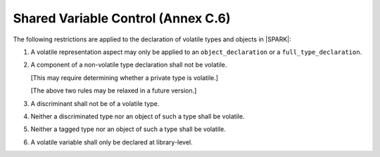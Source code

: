 .. _shared_variable_control:

Shared Variable Control (Annex C.6)
===================================

The following restrictions are applied to the declaration of volatile types
and objects in |SPARK|:

.. centered:: **Legality Rules**

.. _tu-shared_variable_control-01:

1. A volatile representation aspect may only be applied to an 
   ``object_declaration`` or a ``full_type_declaration``.
   
.. _tu-shared_variable_control-02:

2. A component of a non-volatile type declaration shall not be volatile.
   
   [This may require determining whether a private type is volatile.]
   
   [The above two rules may be relaxed in a future version.]
   
.. _tu-shared_variable_control-03:

3. A discriminant shall not be of a volatile type.

.. _tu-shared_variable_control-04:

4. Neither a discriminated type nor an object of such a type shall be volatile.

.. _tu-shared_variable_control-05:

5. Neither a tagged type nor an object of such a type shall be volatile.

.. _tu-shared_variable_control-06:

6. A volatile variable shall only be declared at library-level.
   
.. _etu-shared_variable_control:


